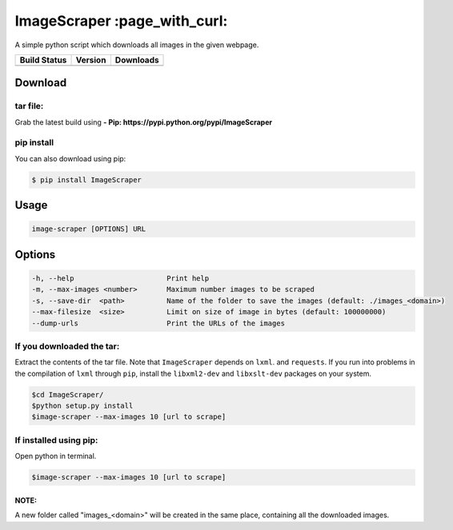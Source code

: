 ImageScraper :page\_with\_curl:
===============================

A simple python script which downloads all images in the given webpage.

+------------------+--------------------+--------------------+
| Build Status     | Version            | Downloads          |
+==================+====================+====================+
| |Build Status|   | |Latest Version|   | |PyPi downloads|   |
+------------------+--------------------+--------------------+

Download
--------

tar file:
~~~~~~~~~

Grab the latest build using **- Pip:
https://pypi.python.org/pypi/ImageScraper**

pip install
~~~~~~~~~~~

You can also download using pip:

.. code:: sh

    $ pip install ImageScraper

Usage
-----

.. code:: sh

    image-scraper [OPTIONS] URL

Options
-------

.. code:: sh

    -h, --help                      Print help
    -m, --max-images <number>       Maximum number images to be scraped
    -s, --save-dir  <path>          Name of the folder to save the images (default: ./images_<domain>)
    --max-filesize  <size>          Limit on size of image in bytes (default: 100000000)
    --dump-urls                     Print the URLs of the images

If you downloaded the tar:
~~~~~~~~~~~~~~~~~~~~~~~~~~

Extract the contents of the tar file. Note that ``ImageScraper`` depends
on ``lxml``. and ``requests``. If you run into problems in the
compilation of ``lxml`` through ``pip``, install the ``libxml2-dev`` and
``libxslt-dev`` packages on your system.

.. code:: sh

    $cd ImageScraper/
    $python setup.py install
    $image-scraper --max-images 10 [url to scrape]

If installed using pip:
~~~~~~~~~~~~~~~~~~~~~~~

Open python in terminal.

.. code:: sh

    $image-scraper --max-images 10 [url to scrape]

NOTE:
^^^^^

A new folder called "images_<domain>" will be created in the same place,
containing all the downloaded images.



.. |Build Status| image:: https://travis-ci.org/sananth12/ImageScraper.svg?branch=master
   :target: https://travis-ci.org/sananth12/ImageScraper
.. |Latest Version| image:: https://pypip.in/v/ImageScraper/badge.png
   :target: https://pypi.python.org/pypi/ImageScraper/
.. |PyPi downloads| image:: http://img.shields.io/badge/downloads-6967%20total-blue.svg
   :target: https://pypi.python.org/pypi/ImageScraper
